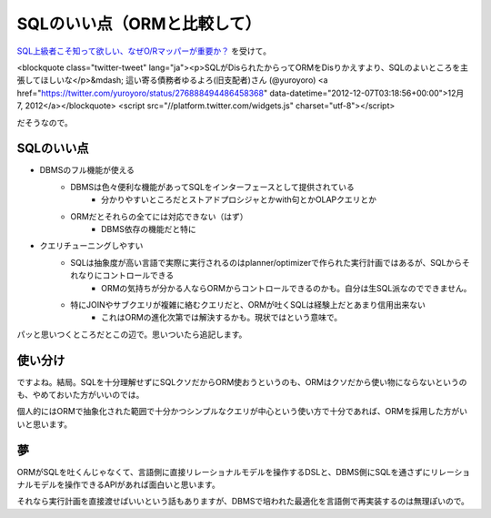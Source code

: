 ############################
SQLのいい点（ORMと比較して）
############################



.. author:: default
.. categories:: Programming
.. tags:: SQL
.. comments::

`SQL上級者こそ知って欲しい、なぜO/Rマッパーが重要か？ <http://www.slideshare.net/kwatch/sqlor>`_ を受けて。

<blockquote class="twitter-tweet" lang="ja"><p>SQLがDisられたからってORMをDisりかえすより、SQLのよいところを主張してほしいな</p>&mdash; 這い寄る債務者ゆるよろ(旧支配者)さん (@yuroyoro) <a href="https://twitter.com/yuroyoro/status/276888494486458368" data-datetime="2012-12-07T03:18:56+00:00">12月 7, 2012</a></blockquote>
<script src="//platform.twitter.com/widgets.js" charset="utf-8"></script>

だそうなので。

***********
SQLのいい点
***********

* DBMSのフル機能が使える
    * DBMSは色々便利な機能があってSQLをインターフェースとして提供されている
        * 分かりやすいところだとストアドプロシジャとかwith句とかOLAPクエリとか
    * ORMだとそれらの全てには対応できない（はず）
        * DBMS依存の機能だと特に
* クエリチューニングしやすい
    * SQLは抽象度が高い言語で実際に実行されるのはplanner/optimizerで作られた実行計画ではあるが、SQLからそれなりにコントロールできる
        * ORMの気持ちが分かる人ならORMからコントロールできるのかも。自分は生SQL派なのでできません。
    * 特にJOINやサブクエリが複雑に絡むクエリだと、ORMが吐くSQLは経験上だとあまり信用出来ない
        * これはORMの進化次第では解決するかも。現状ではという意味で。

パッと思いつくところだとこの辺で。思いついたら追記します。

********
使い分け
********

ですよね。結局。SQLを十分理解せずにSQLクソだからORM使おうというのも、ORMはクソだから使い物にならないというのも、やめておいた方がいいのでは。

個人的にはORMで抽象化された範囲で十分かつシンプルなクエリが中心という使い方で十分であれば、ORMを採用した方がいいと思います。

**
夢
**

ORMがSQLを吐くんじゃなくて、言語側に直接リレーショナルモデルを操作するDSLと、DBMS側にSQLを通さずにリレーショナルモデルを操作できるAPIがあれば面白いと思います。

それなら実行計画を直接渡せばいいという話もありますが、DBMSで培われた最適化を言語側で再実装するのは無理ぽいので。
